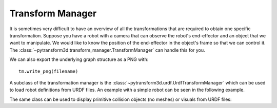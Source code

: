 =================
Transform Manager
=================

It is sometimes very difficult to have an overview of all the transformations
that are required to obtain one specific transformation. Suppose you have
a robot with a camera that can observe the robot's end-effector and an object
that we want to manipulate. We would like to know the position of the
end-effector in the object's frame so that we can control it. The
:class:`~pytransform3d.transform_manager.TransformManager` can handle this
for you.

.. plot:: ../../examples/plot_transform_manager.py
    :include-source:

We can also export the underlying graph structure as a PNG with::

    tm.write_png(filename)

.. image:: _static/graph.png
    :width: 50%
    :align: center


A subclass of the transformation manager is the
:class:`~pytransform3d.urdf.UrdfTransformManager` which can be used to load
robot definitions from URDF files. An example with a simple robot can be seen
in the following example.

.. plot:: ../../examples/plot_urdf.py
    :include-source:

The same class can be used to display primitive collision objects (no meshes)
or visuals from URDF files:

.. plot:: ../../examples/plot_collision_objects.py
    :include-source:
